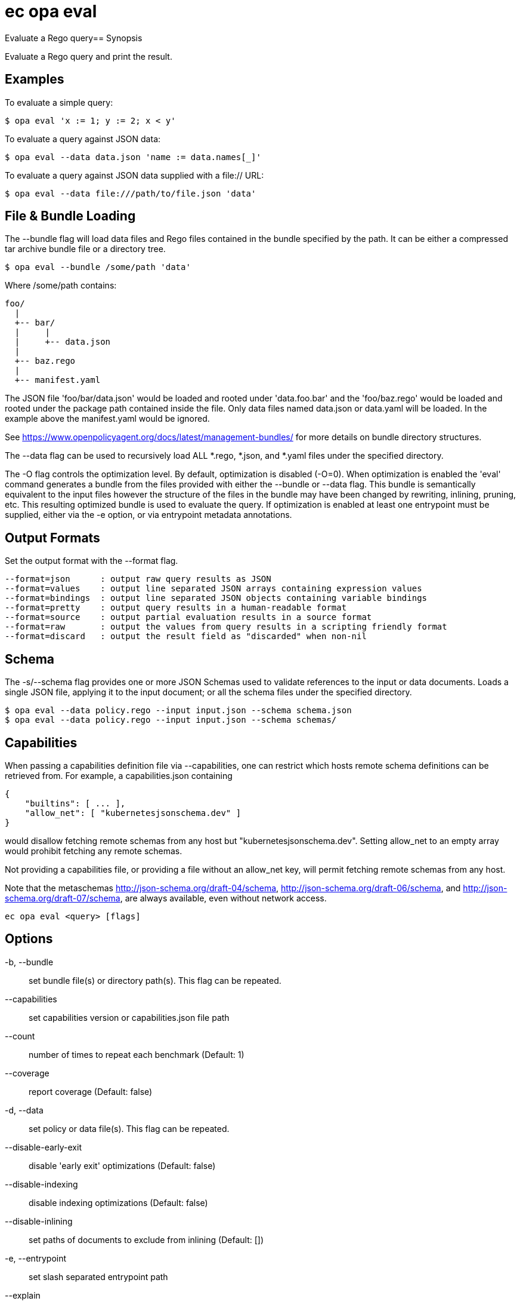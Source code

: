 = ec opa eval

Evaluate a Rego query== Synopsis

Evaluate a Rego query and print the result.

Examples
--------

To evaluate a simple query:

    $ opa eval 'x := 1; y := 2; x < y'

To evaluate a query against JSON data:

    $ opa eval --data data.json 'name := data.names[_]'

To evaluate a query against JSON data supplied with a file:// URL:

    $ opa eval --data file:///path/to/file.json 'data'


File & Bundle Loading
---------------------

The --bundle flag will load data files and Rego files contained
in the bundle specified by the path. It can be either a
compressed tar archive bundle file or a directory tree.

    $ opa eval --bundle /some/path 'data'

Where /some/path contains:

    foo/
      |
      +-- bar/
      |     |
      |     +-- data.json
      |
      +-- baz.rego
      |
      +-- manifest.yaml

The JSON file 'foo/bar/data.json' would be loaded and rooted under
'data.foo.bar' and the 'foo/baz.rego' would be loaded and rooted under the
package path contained inside the file. Only data files named data.json or
data.yaml will be loaded. In the example above the manifest.yaml would be
ignored.

See https://www.openpolicyagent.org/docs/latest/management-bundles/ for more details
on bundle directory structures.

The --data flag can be used to recursively load ALL *.rego, *.json, and
*.yaml files under the specified directory.

The -O flag controls the optimization level. By default, optimization is disabled (-O=0).
When optimization is enabled the 'eval' command generates a bundle from the files provided
with either the --bundle or --data flag. This bundle is semantically equivalent to the input
files however the structure of the files in the bundle may have been changed by rewriting, inlining,
pruning, etc. This resulting optimized bundle is used to evaluate the query. If optimization is
enabled at least one entrypoint must be supplied, either via the -e option, or via entrypoint
metadata annotations.

Output Formats
--------------

Set the output format with the --format flag.

    --format=json      : output raw query results as JSON
    --format=values    : output line separated JSON arrays containing expression values
    --format=bindings  : output line separated JSON objects containing variable bindings
    --format=pretty    : output query results in a human-readable format
    --format=source    : output partial evaluation results in a source format
    --format=raw       : output the values from query results in a scripting friendly format
    --format=discard   : output the result field as "discarded" when non-nil

Schema
------

The -s/--schema flag provides one or more JSON Schemas used to validate references to the input or data documents.
Loads a single JSON file, applying it to the input document; or all the schema files under the specified directory.

    $ opa eval --data policy.rego --input input.json --schema schema.json
    $ opa eval --data policy.rego --input input.json --schema schemas/

Capabilities
------------

When passing a capabilities definition file via --capabilities, one can restrict which
hosts remote schema definitions can be retrieved from. For example, a capabilities.json
containing

    {
        "builtins": [ ... ],
        "allow_net": [ "kubernetesjsonschema.dev" ]
    }

would disallow fetching remote schemas from any host but "kubernetesjsonschema.dev".
Setting allow_net to an empty array would prohibit fetching any remote schemas.

Not providing a capabilities file, or providing a file without an allow_net key, will
permit fetching remote schemas from any host.

Note that the metaschemas http://json-schema.org/draft-04/schema, http://json-schema.org/draft-06/schema,
and http://json-schema.org/draft-07/schema, are always available, even without network
access.

[source,shell]
----
ec opa eval <query> [flags]
----
== Options

-b, --bundle:: set bundle file(s) or directory path(s). This flag can be repeated.
--capabilities:: set capabilities version or capabilities.json file path
--count:: number of times to repeat each benchmark (Default: 1)
--coverage:: report coverage (Default: false)
-d, --data:: set policy or data file(s). This flag can be repeated.
--disable-early-exit:: disable 'early exit' optimizations (Default: false)
--disable-indexing:: disable indexing optimizations (Default: false)
--disable-inlining:: set paths of documents to exclude from inlining (Default: [])
-e, --entrypoint:: set slash separated entrypoint path
--explain:: enable query explanations (Default: off)
--fail:: exits with non-zero exit code on undefined/empty result and errors (Default: false)
--fail-defined:: exits with non-zero exit code on defined/non-empty result and errors (Default: false)
-f, --format:: set output format (Default: json)
-h, --help:: help for eval (Default: false)
--ignore:: set file and directory names to ignore during loading (e.g., '.*' excludes hidden files) (Default: [])
--import:: set query import(s). This flag can be repeated.
-i, --input:: set input file path
--instrument:: enable query instrumentation metrics (implies --metrics) (Default: false)
--metrics:: report query performance metrics (Default: false)
-O, --optimize:: set optimization level (Default: 0)
--package:: set query package
-p, --partial:: perform partial evaluation (Default: false)
--pretty-limit:: set limit after which pretty output gets truncated (Default: 80)
--profile:: perform expression profiling (Default: false)
--profile-limit:: set number of profiling results to show (Default: 10)
--profile-sort:: set sort order of expression profiler results. Accepts: total_time_ns, num_eval, num_redo, num_gen_expr, file, line. This flag can be repeated.
-s, --schema:: set schema file path or directory path
--shallow-inlining:: disable inlining of rules that depend on unknowns (Default: false)
--show-builtin-errors:: collect and return all encountered built-in errors, built in errors are not fatal (Default: false)
--stdin:: read query from stdin (Default: false)
-I, --stdin-input:: read input document from stdin (Default: false)
-S, --strict:: enable compiler strict mode (Default: false)
--strict-builtin-errors:: treat the first built-in function error encountered as fatal (Default: false)
-t, --target:: set the runtime to exercise (Default: rego)
--timeout:: set eval timeout (default unlimited) (Default: 0s)
-u, --unknowns:: set paths to treat as unknown during partial evaluation (Default: [input])
--v1-compatible:: opt-in to OPA features and behaviors that will be enabled by default in a future OPA v1.0 release (Default: false)
--var-values:: show local variable values in pretty trace output (Default: false)

== Options inherited from parent commands

--debug:: same as verbose but also show function names and line numbers (Default: false)
--kubeconfig:: path to the Kubernetes config file to use
--quiet:: less verbose output (Default: false)
--trace:: enable trace logging (Default: false)
--verbose:: more verbose output (Default: false)

== See also

 * xref:ec_opa.adoc[ec opa - Open Policy Agent (OPA) (embedded)]
